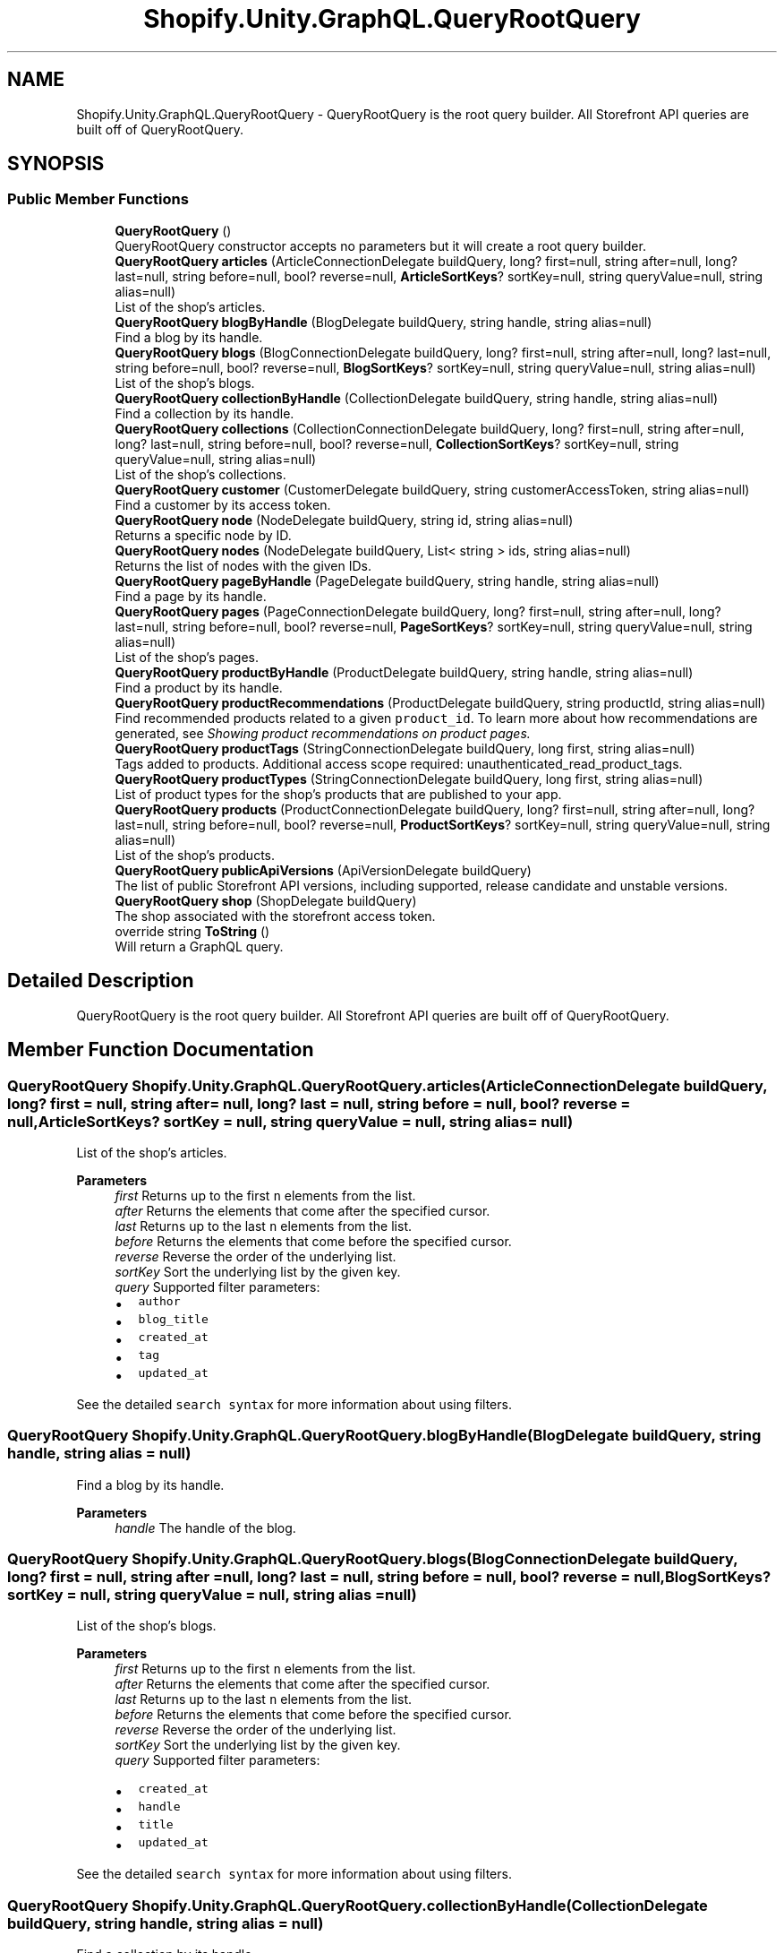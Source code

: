.TH "Shopify.Unity.GraphQL.QueryRootQuery" 3 "Achroma" \" -*- nroff -*-
.ad l
.nh
.SH NAME
Shopify.Unity.GraphQL.QueryRootQuery \- QueryRootQuery is the root query builder\&. All Storefront API queries are built off of QueryRootQuery\&.  

.SH SYNOPSIS
.br
.PP
.SS "Public Member Functions"

.in +1c
.ti -1c
.RI "\fBQueryRootQuery\fP ()"
.br
.RI "QueryRootQuery constructor accepts no parameters but it will create a root query builder\&. "
.ti -1c
.RI "\fBQueryRootQuery\fP \fBarticles\fP (ArticleConnectionDelegate buildQuery, long? first=null, string after=null, long? last=null, string before=null, bool? reverse=null, \fBArticleSortKeys\fP? sortKey=null, string queryValue=null, string alias=null)"
.br
.RI "List of the shop's articles\&. "
.ti -1c
.RI "\fBQueryRootQuery\fP \fBblogByHandle\fP (BlogDelegate buildQuery, string handle, string alias=null)"
.br
.RI "Find a blog by its handle\&. "
.ti -1c
.RI "\fBQueryRootQuery\fP \fBblogs\fP (BlogConnectionDelegate buildQuery, long? first=null, string after=null, long? last=null, string before=null, bool? reverse=null, \fBBlogSortKeys\fP? sortKey=null, string queryValue=null, string alias=null)"
.br
.RI "List of the shop's blogs\&. "
.ti -1c
.RI "\fBQueryRootQuery\fP \fBcollectionByHandle\fP (CollectionDelegate buildQuery, string handle, string alias=null)"
.br
.RI "Find a collection by its handle\&. "
.ti -1c
.RI "\fBQueryRootQuery\fP \fBcollections\fP (CollectionConnectionDelegate buildQuery, long? first=null, string after=null, long? last=null, string before=null, bool? reverse=null, \fBCollectionSortKeys\fP? sortKey=null, string queryValue=null, string alias=null)"
.br
.RI "List of the shop’s collections\&. "
.ti -1c
.RI "\fBQueryRootQuery\fP \fBcustomer\fP (CustomerDelegate buildQuery, string customerAccessToken, string alias=null)"
.br
.RI "Find a customer by its access token\&. "
.ti -1c
.RI "\fBQueryRootQuery\fP \fBnode\fP (NodeDelegate buildQuery, string id, string alias=null)"
.br
.RI "Returns a specific node by ID\&. "
.ti -1c
.RI "\fBQueryRootQuery\fP \fBnodes\fP (NodeDelegate buildQuery, List< string > ids, string alias=null)"
.br
.RI "Returns the list of nodes with the given IDs\&. "
.ti -1c
.RI "\fBQueryRootQuery\fP \fBpageByHandle\fP (PageDelegate buildQuery, string handle, string alias=null)"
.br
.RI "Find a page by its handle\&. "
.ti -1c
.RI "\fBQueryRootQuery\fP \fBpages\fP (PageConnectionDelegate buildQuery, long? first=null, string after=null, long? last=null, string before=null, bool? reverse=null, \fBPageSortKeys\fP? sortKey=null, string queryValue=null, string alias=null)"
.br
.RI "List of the shop's pages\&. "
.ti -1c
.RI "\fBQueryRootQuery\fP \fBproductByHandle\fP (ProductDelegate buildQuery, string handle, string alias=null)"
.br
.RI "Find a product by its handle\&. "
.ti -1c
.RI "\fBQueryRootQuery\fP \fBproductRecommendations\fP (ProductDelegate buildQuery, string productId, string alias=null)"
.br
.RI "Find recommended products related to a given \fCproduct_id\fP\&. To learn more about how recommendations are generated, see \fC\fIShowing product recommendations on product pages\fP\fP\&. "
.ti -1c
.RI "\fBQueryRootQuery\fP \fBproductTags\fP (StringConnectionDelegate buildQuery, long first, string alias=null)"
.br
.RI "Tags added to products\&. Additional access scope required: unauthenticated_read_product_tags\&. "
.ti -1c
.RI "\fBQueryRootQuery\fP \fBproductTypes\fP (StringConnectionDelegate buildQuery, long first, string alias=null)"
.br
.RI "List of product types for the shop's products that are published to your app\&. "
.ti -1c
.RI "\fBQueryRootQuery\fP \fBproducts\fP (ProductConnectionDelegate buildQuery, long? first=null, string after=null, long? last=null, string before=null, bool? reverse=null, \fBProductSortKeys\fP? sortKey=null, string queryValue=null, string alias=null)"
.br
.RI "List of the shop’s products\&. "
.ti -1c
.RI "\fBQueryRootQuery\fP \fBpublicApiVersions\fP (ApiVersionDelegate buildQuery)"
.br
.RI "The list of public Storefront API versions, including supported, release candidate and unstable versions\&. "
.ti -1c
.RI "\fBQueryRootQuery\fP \fBshop\fP (ShopDelegate buildQuery)"
.br
.RI "The shop associated with the storefront access token\&. "
.ti -1c
.RI "override string \fBToString\fP ()"
.br
.RI "Will return a GraphQL query\&. "
.in -1c
.SH "Detailed Description"
.PP 
QueryRootQuery is the root query builder\&. All Storefront API queries are built off of QueryRootQuery\&. 
.SH "Member Function Documentation"
.PP 
.SS "\fBQueryRootQuery\fP Shopify\&.Unity\&.GraphQL\&.QueryRootQuery\&.articles (ArticleConnectionDelegate buildQuery, long? first = \fCnull\fP, string after = \fCnull\fP, long? last = \fCnull\fP, string before = \fCnull\fP, bool? reverse = \fCnull\fP, \fBArticleSortKeys\fP? sortKey = \fCnull\fP, string queryValue = \fCnull\fP, string alias = \fCnull\fP)"

.PP
List of the shop's articles\&. 
.PP
\fBParameters\fP
.RS 4
\fIfirst\fP Returns up to the first \fCn\fP elements from the list\&. 
.br
\fIafter\fP Returns the elements that come after the specified cursor\&. 
.br
\fIlast\fP Returns up to the last \fCn\fP elements from the list\&. 
.br
\fIbefore\fP Returns the elements that come before the specified cursor\&. 
.br
\fIreverse\fP Reverse the order of the underlying list\&. 
.br
\fIsortKey\fP Sort the underlying list by the given key\&. 
.br
\fIquery\fP Supported filter parameters:
.IP "\(bu" 2
\fCauthor\fP
.IP "\(bu" 2
\fCblog_title\fP
.IP "\(bu" 2
\fCcreated_at\fP
.IP "\(bu" 2
\fCtag\fP
.IP "\(bu" 2
\fCupdated_at\fP
.PP
.RE
.PP
See the detailed \fCsearch syntax\fP for more information about using filters\&. 
.SS "\fBQueryRootQuery\fP Shopify\&.Unity\&.GraphQL\&.QueryRootQuery\&.blogByHandle (BlogDelegate buildQuery, string handle, string alias = \fCnull\fP)"

.PP
Find a blog by its handle\&. 
.PP
\fBParameters\fP
.RS 4
\fIhandle\fP The handle of the blog\&. 
.RE
.PP

.SS "\fBQueryRootQuery\fP Shopify\&.Unity\&.GraphQL\&.QueryRootQuery\&.blogs (BlogConnectionDelegate buildQuery, long? first = \fCnull\fP, string after = \fCnull\fP, long? last = \fCnull\fP, string before = \fCnull\fP, bool? reverse = \fCnull\fP, \fBBlogSortKeys\fP? sortKey = \fCnull\fP, string queryValue = \fCnull\fP, string alias = \fCnull\fP)"

.PP
List of the shop's blogs\&. 
.PP
\fBParameters\fP
.RS 4
\fIfirst\fP Returns up to the first \fCn\fP elements from the list\&. 
.br
\fIafter\fP Returns the elements that come after the specified cursor\&. 
.br
\fIlast\fP Returns up to the last \fCn\fP elements from the list\&. 
.br
\fIbefore\fP Returns the elements that come before the specified cursor\&. 
.br
\fIreverse\fP Reverse the order of the underlying list\&. 
.br
\fIsortKey\fP Sort the underlying list by the given key\&. 
.br
\fIquery\fP Supported filter parameters:
.IP "\(bu" 2
\fCcreated_at\fP
.IP "\(bu" 2
\fChandle\fP
.IP "\(bu" 2
\fCtitle\fP
.IP "\(bu" 2
\fCupdated_at\fP
.PP
.RE
.PP
See the detailed \fCsearch syntax\fP for more information about using filters\&. 
.SS "\fBQueryRootQuery\fP Shopify\&.Unity\&.GraphQL\&.QueryRootQuery\&.collectionByHandle (CollectionDelegate buildQuery, string handle, string alias = \fCnull\fP)"

.PP
Find a collection by its handle\&. 
.PP
\fBParameters\fP
.RS 4
\fIhandle\fP The handle of the collection\&. 
.RE
.PP

.SS "\fBQueryRootQuery\fP Shopify\&.Unity\&.GraphQL\&.QueryRootQuery\&.collections (CollectionConnectionDelegate buildQuery, long? first = \fCnull\fP, string after = \fCnull\fP, long? last = \fCnull\fP, string before = \fCnull\fP, bool? reverse = \fCnull\fP, \fBCollectionSortKeys\fP? sortKey = \fCnull\fP, string queryValue = \fCnull\fP, string alias = \fCnull\fP)"

.PP
List of the shop’s collections\&. 
.PP
\fBParameters\fP
.RS 4
\fIfirst\fP Returns up to the first \fCn\fP elements from the list\&. 
.br
\fIafter\fP Returns the elements that come after the specified cursor\&. 
.br
\fIlast\fP Returns up to the last \fCn\fP elements from the list\&. 
.br
\fIbefore\fP Returns the elements that come before the specified cursor\&. 
.br
\fIreverse\fP Reverse the order of the underlying list\&. 
.br
\fIsortKey\fP Sort the underlying list by the given key\&. 
.br
\fIquery\fP Supported filter parameters:
.IP "\(bu" 2
\fCcollection_type\fP
.IP "\(bu" 2
\fCtitle\fP
.IP "\(bu" 2
\fCupdated_at\fP
.PP
.RE
.PP
See the detailed \fCsearch syntax\fP for more information about using filters\&. 
.SS "\fBQueryRootQuery\fP Shopify\&.Unity\&.GraphQL\&.QueryRootQuery\&.customer (CustomerDelegate buildQuery, string customerAccessToken, string alias = \fCnull\fP)"

.PP
Find a customer by its access token\&. 
.PP
\fBParameters\fP
.RS 4
\fIcustomerAccessToken\fP The customer access token\&. 
.RE
.PP

.SS "\fBQueryRootQuery\fP Shopify\&.Unity\&.GraphQL\&.QueryRootQuery\&.node (NodeDelegate buildQuery, string id, string alias = \fCnull\fP)"

.PP
Returns a specific node by ID\&. 
.PP
\fBParameters\fP
.RS 4
\fIid\fP The ID of the Node to return\&. 
.RE
.PP

.SS "\fBQueryRootQuery\fP Shopify\&.Unity\&.GraphQL\&.QueryRootQuery\&.nodes (NodeDelegate buildQuery, List< string > ids, string alias = \fCnull\fP)"

.PP
Returns the list of nodes with the given IDs\&. 
.PP
\fBParameters\fP
.RS 4
\fIids\fP The IDs of the Nodes to return\&. 
.RE
.PP

.SS "\fBQueryRootQuery\fP Shopify\&.Unity\&.GraphQL\&.QueryRootQuery\&.pageByHandle (PageDelegate buildQuery, string handle, string alias = \fCnull\fP)"

.PP
Find a page by its handle\&. 
.PP
\fBParameters\fP
.RS 4
\fIhandle\fP The handle of the page\&. 
.RE
.PP

.SS "\fBQueryRootQuery\fP Shopify\&.Unity\&.GraphQL\&.QueryRootQuery\&.pages (PageConnectionDelegate buildQuery, long? first = \fCnull\fP, string after = \fCnull\fP, long? last = \fCnull\fP, string before = \fCnull\fP, bool? reverse = \fCnull\fP, \fBPageSortKeys\fP? sortKey = \fCnull\fP, string queryValue = \fCnull\fP, string alias = \fCnull\fP)"

.PP
List of the shop's pages\&. 
.PP
\fBParameters\fP
.RS 4
\fIfirst\fP Returns up to the first \fCn\fP elements from the list\&. 
.br
\fIafter\fP Returns the elements that come after the specified cursor\&. 
.br
\fIlast\fP Returns up to the last \fCn\fP elements from the list\&. 
.br
\fIbefore\fP Returns the elements that come before the specified cursor\&. 
.br
\fIreverse\fP Reverse the order of the underlying list\&. 
.br
\fIsortKey\fP Sort the underlying list by the given key\&. 
.br
\fIquery\fP Supported filter parameters:
.IP "\(bu" 2
\fCcreated_at\fP
.IP "\(bu" 2
\fChandle\fP
.IP "\(bu" 2
\fCtitle\fP
.IP "\(bu" 2
\fCupdated_at\fP
.PP
.RE
.PP
See the detailed \fCsearch syntax\fP for more information about using filters\&. 
.SS "\fBQueryRootQuery\fP Shopify\&.Unity\&.GraphQL\&.QueryRootQuery\&.productByHandle (ProductDelegate buildQuery, string handle, string alias = \fCnull\fP)"

.PP
Find a product by its handle\&. 
.PP
\fBParameters\fP
.RS 4
\fIhandle\fP The handle of the product\&. 
.RE
.PP

.SS "\fBQueryRootQuery\fP Shopify\&.Unity\&.GraphQL\&.QueryRootQuery\&.productRecommendations (ProductDelegate buildQuery, string productId, string alias = \fCnull\fP)"

.PP
Find recommended products related to a given \fCproduct_id\fP\&. To learn more about how recommendations are generated, see \fC\fIShowing product recommendations on product pages\fP\fP\&. 
.PP
\fBParameters\fP
.RS 4
\fIproductId\fP The id of the product\&. 
.RE
.PP

.SS "\fBQueryRootQuery\fP Shopify\&.Unity\&.GraphQL\&.QueryRootQuery\&.products (ProductConnectionDelegate buildQuery, long? first = \fCnull\fP, string after = \fCnull\fP, long? last = \fCnull\fP, string before = \fCnull\fP, bool? reverse = \fCnull\fP, \fBProductSortKeys\fP? sortKey = \fCnull\fP, string queryValue = \fCnull\fP, string alias = \fCnull\fP)"

.PP
List of the shop’s products\&. 
.PP
\fBParameters\fP
.RS 4
\fIfirst\fP Returns up to the first \fCn\fP elements from the list\&. 
.br
\fIafter\fP Returns the elements that come after the specified cursor\&. 
.br
\fIlast\fP Returns up to the last \fCn\fP elements from the list\&. 
.br
\fIbefore\fP Returns the elements that come before the specified cursor\&. 
.br
\fIreverse\fP Reverse the order of the underlying list\&. 
.br
\fIsortKey\fP Sort the underlying list by the given key\&. 
.br
\fIquery\fP Supported filter parameters:
.IP "\(bu" 2
\fCavailable_for_sale\fP
.IP "\(bu" 2
\fCcreated_at\fP
.IP "\(bu" 2
\fCproduct_type\fP
.IP "\(bu" 2
\fCtag\fP
.IP "\(bu" 2
\fCtitle\fP
.IP "\(bu" 2
\fCupdated_at\fP
.IP "\(bu" 2
\fCvariants\&.price\fP
.IP "\(bu" 2
\fCvendor\fP
.PP
.RE
.PP
See the detailed \fCsearch syntax\fP for more information about using filters\&. 
.SS "\fBQueryRootQuery\fP Shopify\&.Unity\&.GraphQL\&.QueryRootQuery\&.productTags (StringConnectionDelegate buildQuery, long first, string alias = \fCnull\fP)"

.PP
Tags added to products\&. Additional access scope required: unauthenticated_read_product_tags\&. 
.PP
\fBParameters\fP
.RS 4
\fIfirst\fP Returns up to the first \fCn\fP elements from the list\&. 
.RE
.PP

.SS "\fBQueryRootQuery\fP Shopify\&.Unity\&.GraphQL\&.QueryRootQuery\&.productTypes (StringConnectionDelegate buildQuery, long first, string alias = \fCnull\fP)"

.PP
List of product types for the shop's products that are published to your app\&. 
.PP
\fBParameters\fP
.RS 4
\fIfirst\fP Returns up to the first \fCn\fP elements from the list\&. 
.RE
.PP


.SH "Author"
.PP 
Generated automatically by Doxygen for Achroma from the source code\&.
